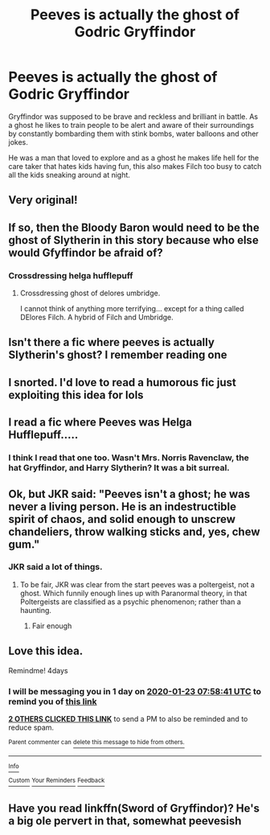 #+TITLE: Peeves is actually the ghost of Godric Gryffindor

* Peeves is actually the ghost of Godric Gryffindor
:PROPERTIES:
:Author: jasoneill23
:Score: 198
:DateUnix: 1579415993.0
:DateShort: 2020-Jan-19
:END:
Gryffindor was supposed to be brave and reckless and brilliant in battle. As a ghost he likes to train people to be alert and aware of their surroundings by constantly bombarding them with stink bombs, water balloons and other jokes.

He was a man that loved to explore and as a ghost he makes life hell for the care taker that hates kids having fun, this also makes Filch too busy to catch all the kids sneaking around at night.


** Very original!
:PROPERTIES:
:Author: June1994
:Score: 27
:DateUnix: 1579426188.0
:DateShort: 2020-Jan-19
:END:


** If so, then the Bloody Baron would need to be the ghost of Slytherin in this story because who else would Gfyffindor be afraid of?
:PROPERTIES:
:Author: acelenny
:Score: 19
:DateUnix: 1579451790.0
:DateShort: 2020-Jan-19
:END:

*** Crossdressing helga hufflepuff
:PROPERTIES:
:Score: 22
:DateUnix: 1579455311.0
:DateShort: 2020-Jan-19
:END:

**** Crossdressing ghost of delores umbridge.

I cannot think of anything more terrifying... except for a thing called DElores Filch. A hybrid of Filch and Umbridge.
:PROPERTIES:
:Author: acelenny
:Score: 5
:DateUnix: 1579455537.0
:DateShort: 2020-Jan-19
:END:


** Isn't there a fic where peeves is actually Slytherin's ghost? I remember reading one
:PROPERTIES:
:Author: bkunimakki1
:Score: 14
:DateUnix: 1579436947.0
:DateShort: 2020-Jan-19
:END:


** I snorted. I'd love to read a humorous fic just exploiting this idea for lols
:PROPERTIES:
:Author: pretzelrosethecat
:Score: 4
:DateUnix: 1579449783.0
:DateShort: 2020-Jan-19
:END:


** I read a fic where Peeves was Helga Hufflepuff.....
:PROPERTIES:
:Author: monniebiloney
:Score: 5
:DateUnix: 1579502515.0
:DateShort: 2020-Jan-20
:END:

*** I think I read that one too. Wasn't Mrs. Norris Ravenclaw, the hat Gryffindor, and Harry Slytherin? It was a bit surreal.
:PROPERTIES:
:Author: QuantumPhysicsFairy
:Score: 2
:DateUnix: 1579722128.0
:DateShort: 2020-Jan-22
:END:


** Ok, but JKR said: "Peeves isn't a ghost; he was never a living person. He is an indestructible spirit of chaos, and solid enough to unscrew chandeliers, throw walking sticks and, yes, chew gum."
:PROPERTIES:
:Author: Byrana
:Score: 5
:DateUnix: 1579517356.0
:DateShort: 2020-Jan-20
:END:

*** JKR said a lot of things.
:PROPERTIES:
:Author: ICameHereForFanfics
:Score: 4
:DateUnix: 1579518031.0
:DateShort: 2020-Jan-20
:END:

**** To be fair, JKR was clear from the start peeves was a poltergeist, not a ghost. Which funnily enough lines up with Paranormal theory, in that Poltergeists are classified as a psychic phenomenon; rather than a haunting.
:PROPERTIES:
:Author: Rill16
:Score: 3
:DateUnix: 1580115466.0
:DateShort: 2020-Jan-27
:END:

***** Fair enough
:PROPERTIES:
:Author: ICameHereForFanfics
:Score: 1
:DateUnix: 1580128888.0
:DateShort: 2020-Jan-27
:END:


** Love this idea.

Remindme! 4days
:PROPERTIES:
:Author: justlooking4myson
:Score: 12
:DateUnix: 1579420721.0
:DateShort: 2020-Jan-19
:END:

*** I will be messaging you in 1 day on [[http://www.wolframalpha.com/input/?i=2020-01-23%2007:58:41%20UTC%20To%20Local%20Time][*2020-01-23 07:58:41 UTC*]] to remind you of [[https://np.reddit.com/r/HPfanfiction/comments/eqt08a/peeves_is_actually_the_ghost_of_godric_gryffindor/fewwu54/?context=3][*this link*]]

[[https://np.reddit.com/message/compose/?to=RemindMeBot&subject=Reminder&message=%5Bhttps%3A%2F%2Fwww.reddit.com%2Fr%2FHPfanfiction%2Fcomments%2Feqt08a%2Fpeeves_is_actually_the_ghost_of_godric_gryffindor%2Ffewwu54%2F%5D%0A%0ARemindMe%21%202020-01-23%2007%3A58%3A41%20UTC][*2 OTHERS CLICKED THIS LINK*]] to send a PM to also be reminded and to reduce spam.

^{Parent commenter can} [[https://np.reddit.com/message/compose/?to=RemindMeBot&subject=Delete%20Comment&message=Delete%21%20eqt08a][^{delete this message to hide from others.}]]

--------------

[[https://np.reddit.com/r/RemindMeBot/comments/e1bko7/remindmebot_info_v21/][^{Info}]]

[[https://np.reddit.com/message/compose/?to=RemindMeBot&subject=Reminder&message=%5BLink%20or%20message%20inside%20square%20brackets%5D%0A%0ARemindMe%21%20Time%20period%20here][^{Custom}]]
[[https://np.reddit.com/message/compose/?to=RemindMeBot&subject=List%20Of%20Reminders&message=MyReminders%21][^{Your Reminders}]]
[[https://np.reddit.com/message/compose/?to=Watchful1&subject=RemindMeBot%20Feedback][^{Feedback}]]
:PROPERTIES:
:Author: RemindMeBot
:Score: -2
:DateUnix: 1579426087.0
:DateShort: 2020-Jan-19
:END:


** Have you read linkffn(Sword of Gryffindor)? He's a big ole pervert in that, somewhat peevesish
:PROPERTIES:
:Author: chlorinecrownt
:Score: 4
:DateUnix: 1579431745.0
:DateShort: 2020-Jan-19
:END:

